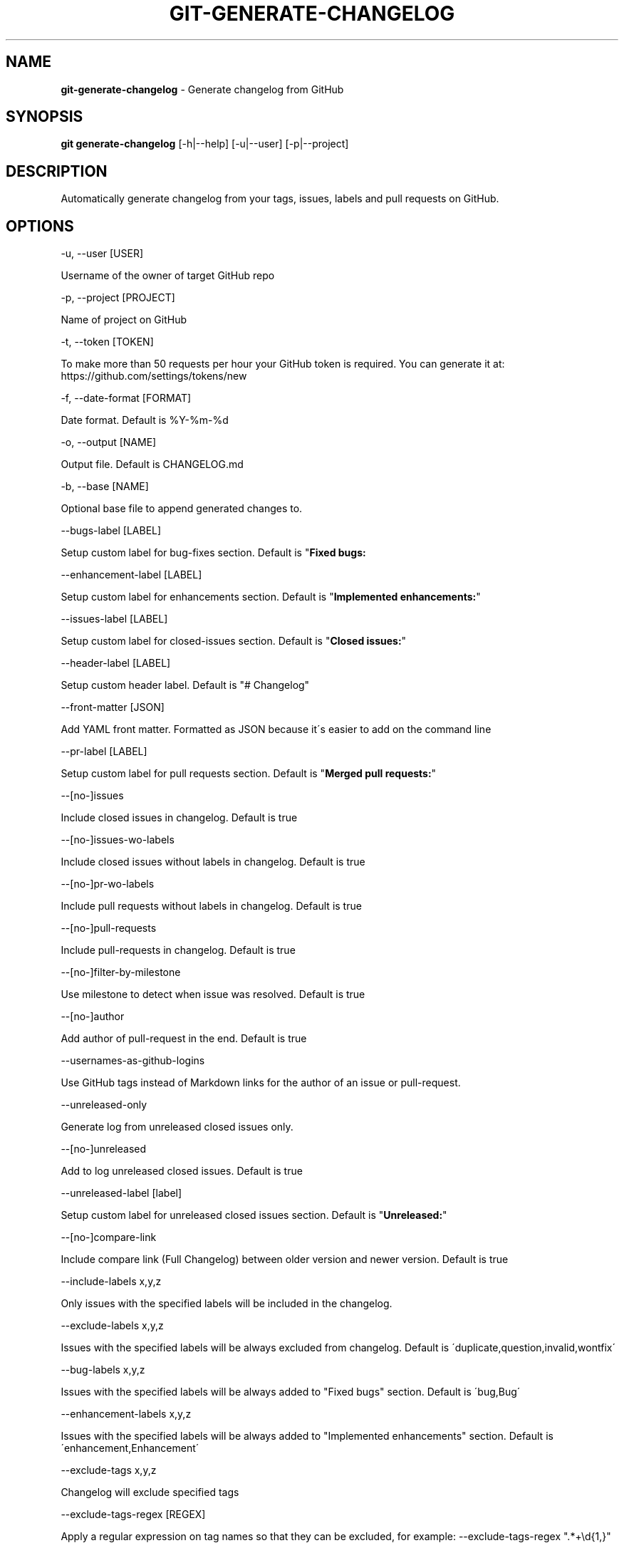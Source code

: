 .\" generated with Ronn/v0.7.3
.\" http://github.com/rtomayko/ronn/tree/0.7.3
.
.TH "GIT\-GENERATE\-CHANGELOG" "1" "January 2018" "" ""
.
.SH "NAME"
\fBgit\-generate\-changelog\fR \- Generate changelog from GitHub
.
.SH "SYNOPSIS"
\fBgit generate\-changelog\fR [\-h|\-\-help] [\-u|\-\-user] [\-p|\-\-project]
.
.SH "DESCRIPTION"
Automatically generate changelog from your tags, issues, labels and pull requests on GitHub\.
.
.SH "OPTIONS"
\-u, \-\-user [USER]
.
.P
Username of the owner of target GitHub repo
.
.P
\-p, \-\-project [PROJECT]
.
.P
Name of project on GitHub
.
.P
\-t, \-\-token [TOKEN]
.
.P
To make more than 50 requests per hour your GitHub token is required\. You can generate it at: https://github\.com/settings/tokens/new
.
.P
\-f, \-\-date\-format [FORMAT]
.
.P
Date format\. Default is %Y\-%m\-%d
.
.P
\-o, \-\-output [NAME]
.
.P
Output file\. Default is CHANGELOG\.md
.
.P
\-b, \-\-base [NAME]
.
.P
Optional base file to append generated changes to\.
.
.P
\-\-bugs\-label [LABEL]
.
.P
Setup custom label for bug\-fixes section\. Default is "\fBFixed bugs:\fR
.
.P
\-\-enhancement\-label [LABEL]
.
.P
Setup custom label for enhancements section\. Default is "\fBImplemented enhancements:\fR"
.
.P
\-\-issues\-label [LABEL]
.
.P
Setup custom label for closed\-issues section\. Default is "\fBClosed issues:\fR"
.
.P
\-\-header\-label [LABEL]
.
.P
Setup custom header label\. Default is "# Changelog"
.
.P
\-\-front\-matter [JSON]
.
.P
Add YAML front matter\. Formatted as JSON because it\'s easier to add on the command line
.
.P
\-\-pr\-label [LABEL]
.
.P
Setup custom label for pull requests section\. Default is "\fBMerged pull requests:\fR"
.
.P
\-\-[no\-]issues
.
.P
Include closed issues in changelog\. Default is true
.
.P
\-\-[no\-]issues\-wo\-labels
.
.P
Include closed issues without labels in changelog\. Default is true
.
.P
\-\-[no\-]pr\-wo\-labels
.
.P
Include pull requests without labels in changelog\. Default is true
.
.P
\-\-[no\-]pull\-requests
.
.P
Include pull\-requests in changelog\. Default is true
.
.P
\-\-[no\-]filter\-by\-milestone
.
.P
Use milestone to detect when issue was resolved\. Default is true
.
.P
\-\-[no\-]author
.
.P
Add author of pull\-request in the end\. Default is true
.
.P
\-\-usernames\-as\-github\-logins
.
.P
Use GitHub tags instead of Markdown links for the author of an issue or pull\-request\.
.
.P
\-\-unreleased\-only
.
.P
Generate log from unreleased closed issues only\.
.
.P
\-\-[no\-]unreleased
.
.P
Add to log unreleased closed issues\. Default is true
.
.P
\-\-unreleased\-label [label]
.
.P
Setup custom label for unreleased closed issues section\. Default is "\fBUnreleased:\fR"
.
.P
\-\-[no\-]compare\-link
.
.P
Include compare link (Full Changelog) between older version and newer version\. Default is true
.
.P
\-\-include\-labels x,y,z
.
.P
Only issues with the specified labels will be included in the changelog\.
.
.P
\-\-exclude\-labels x,y,z
.
.P
Issues with the specified labels will be always excluded from changelog\. Default is \'duplicate,question,invalid,wontfix\'
.
.P
\-\-bug\-labels x,y,z
.
.P
Issues with the specified labels will be always added to "Fixed bugs" section\. Default is \'bug,Bug\'
.
.P
\-\-enhancement\-labels x,y,z
.
.P
Issues with the specified labels will be always added to "Implemented enhancements" section\. Default is \'enhancement,Enhancement\'
.
.P
\-\-exclude\-tags x,y,z
.
.P
Changelog will exclude specified tags
.
.P
\-\-exclude\-tags\-regex [REGEX]
.
.P
Apply a regular expression on tag names so that they can be excluded, for example: \-\-exclude\-tags\-regex "\.*+\ed{1,}"
.
.P
\-\-since\-tag x
.
.P
Changelog will start after specified tag
.
.P
\-\-due\-tag x
.
.P
Changelog will end before specified tag
.
.P
\-\-max\-issues [NUMBER]
.
.P
Max number of issues to fetch from GitHub\. Default is unlimited
.
.P
\-\-release\-url [URL]
.
.P
The URL to point to for release links, in printf format (with the tag as variable)\.
.
.P
\-\-github\-site [URL]
.
.P
The Enterprise Github site on which your project is hosted\.
.
.P
\-\-github\-api [URL]
.
.P
The enterprise endpoint to use for your Github API\.
.
.P
\-\-simple\-list
.
.P
Create simple list from issues and pull requests\. Default is false\.
.
.P
\-\-future\-release [RELEASE\-VERSION]
.
.P
Put the unreleased changes in the specified release number\.
.
.P
\-\-release\-branch [RELEASE\-BRANCH]
.
.P
Limit pull requests to the release branch, such as master or release
.
.P
\-\-http\-cache
.
.P
Use HTTP Cache to cache Github API requests (useful for large repos) Default is true\.
.
.P
\-\-[no\-]cache\-file [CACHE\-FILE]
.
.P
Filename to use for cache\. Default is github\-changelog\-http\-cache in a temporary directory\.
.
.P
\-\-cache\-log [CACHE\-LOG]
.
.P
Filename to use for cache log\. Default is github\-changelog\-logger\.log in a temporary directory\.
.
.IP "" 4
.
.nf

\-\-ssl\-ca\-file [PATH]
.
.fi
.
.IP "" 0
.
.P
Path to cacert\.pem file\. Default is a bundled lib/github_changelog_generator/ssl_certs/cacert\.pem\. Respects SSL_CA_PATH\.
.
.P
\-\-require file1\.rb,file2\.rb
.
.P
Paths to Ruby file(s) to require before generating changelog\.
.
.P
\-\-[no\-]verbose
.
.P
Run verbosely\. Default is true
.
.P
\-\-configure\-sections [HASH, STRING]
.
.P
Define your own set of sections which overrides all default sections") do |v|
.
.P
\-\-add\-sections [HASH, STRING]
.
.P
Add new sections but keep the default sections"
.
.P
\-v, \-\-version
.
.P
Print version number
.
.P
\-h, \-\-help
.
.P
Displays Help
.
.SH "EXAMPLES"
.
.SH "AUTHOR"
Written by Petr Korolev sky4winder@gmail\.com
.
.SH "REPORTING BUGS"
<\fIhttps://github\.com/skywinder/github\-changelog\-generator/issues\fR>
.
.SH "SEE ALSO"
<\fIhttps://github\.com/skywinder/github\-changelog\-generator/\fR>
